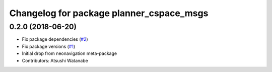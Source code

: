 ^^^^^^^^^^^^^^^^^^^^^^^^^^^^^^^^^^^^^^^^^
Changelog for package planner_cspace_msgs
^^^^^^^^^^^^^^^^^^^^^^^^^^^^^^^^^^^^^^^^^

0.2.0 (2018-06-20)
------------------
* Fix package dependencies (`#2 <https://github.com/at-wat/neonavigation_msgs/issues/2>`_)
* Fix package versions (`#1 <https://github.com/at-wat/neonavigation_msgs/issues/1>`_)
* Initial drop from neonavigation meta-package
* Contributors: Atsushi Watanabe
